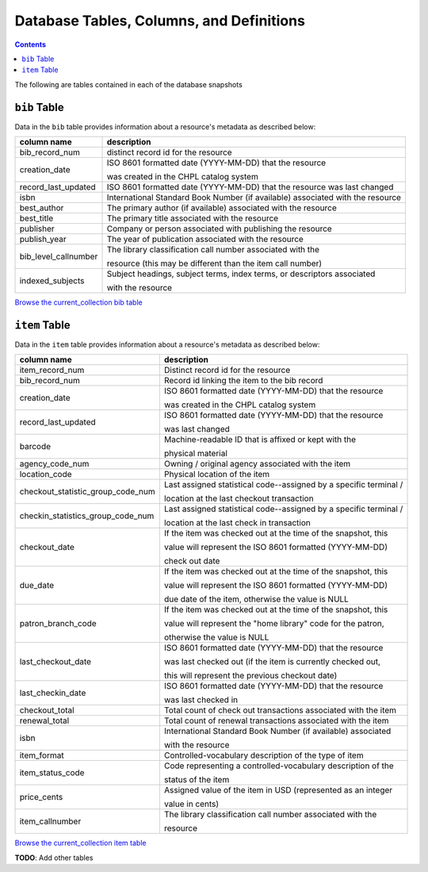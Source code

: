 Database Tables, Columns, and Definitions
=========================================

.. contents::

The following are tables contained in each of the database snapshots

``bib`` Table
-------------

Data in the ``bib`` table provides information about a resource's metadata as described below:

==================== ============
column name          description 
==================== ============
bib_record_num       distinct record id for the resource
creation_date        ISO 8601 formatted date (YYYY-MM-DD) that the resource
                     
                     was created in the CHPL catalog system
record_last_updated  ISO 8601 formatted date (YYYY-MM-DD) that the resource was last changed
isbn                 International Standard Book Number (if available)
                     associated with the resource
best_author          The primary author (if available) associated with the resource
best_title           The primary title associated with the resource
publisher            Company or person associated with publishing the resource  
publish_year         The year of publication associated with the resource
bib_level_callnumber The library classification call number associated with the

                     resource (this may be different than the item call number)
indexed_subjects     Subject headings, subject terms, index terms, or descriptors associated 
                     
                     with the resource
==================== ============

`Browse the current_collection bib table <https://ilsweb.cincinnatilibrary.org/collection-analysis/current_collection/bib>`_

``item`` Table
--------------

Data in the ``item`` table provides information about a resource's metadata as described below:

=================================   ===========
column name                         description 
=================================   ===========
item_record_num                     Distinct record id for the resource
bib_record_num                      Record id linking the item to the bib record
creation_date                       ISO 8601 formatted date (YYYY-MM-DD) that the resource
                     
                                    was created in the CHPL catalog system
record_last_updated                 ISO 8601 formatted date (YYYY-MM-DD) that the resource 

                                    was last changed
barcode                             Machine-readable ID that is affixed or kept with the 

                                    physical material
agency_code_num                     Owning / original agency associated with the item
location_code                       Physical location of the item
checkout_statistic_group_code_num   Last assigned statistical code--assigned by a specific terminal / 

                                    location at the last checkout transaction
checkin_statistics_group_code_num   Last assigned statistical code--assigned by a specific terminal / 

                                    location at the last check in transaction
checkout_date                       If the item was checked out at the time of the snapshot, this 

                                    value will represent the ISO 8601 formatted (YYYY-MM-DD) 
                                    
                                    check out date  
due_date                            If the item was checked out at the time of the snapshot, this 

                                    value will represent the ISO 8601 formatted (YYYY-MM-DD) 
                                    
                                    due date of the item, otherwise the value is NULL
patron_branch_code                  If the item was checked out at the time of the snapshot, this 

                                    value will represent the "home library" code for the patron, 
                                    
                                    otherwise the value is NULL
last_checkout_date                  ISO 8601 formatted date (YYYY-MM-DD) that the resource 

                                    was last checked out (if the item is currently checked out,
                                    
                                    this will represent the previous checkout date) 
last_checkin_date                   ISO 8601 formatted date (YYYY-MM-DD) that the resource  

                                    was last checked in
checkout_total                      Total count of check out transactions associated with the item
renewal_total                       Total count of renewal transactions associated with the item
isbn                                International Standard Book Number (if available) associated

                                    with the resource
item_format                         Controlled-vocabulary description of the type of item
item_status_code                    Code representing a controlled-vocabulary description of the  

                                    status of the item
price_cents                         Assigned value of the item in USD (represented as an integer  

                                    value in cents)
item_callnumber                     The library classification call number associated with the

                                    resource
=================================   ===========

`Browse the current_collection item table <https://ilsweb.cincinnatilibrary.org/collection-analysis/current_collection/item>`_

**TODO**: Add other tables